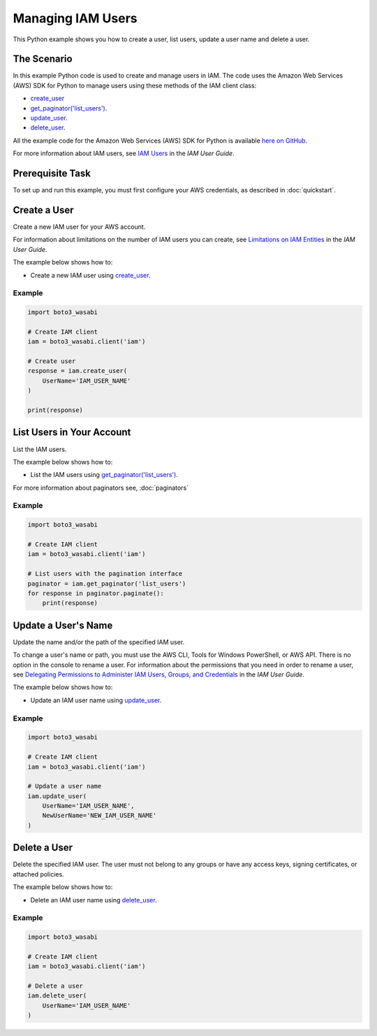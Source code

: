 .. Copyright 2010-2017 Amazon.com, Inc. or its affiliates. All Rights Reserved.

   This work is licensed under a Creative Commons Attribution-NonCommercial-ShareAlike 4.0
   International License (the "License"). You may not use this file except in compliance with the
   License. A copy of the License is located at http://creativecommons.org/licenses/by-nc-sa/4.0/.

   This file is distributed on an "AS IS" BASIS, WITHOUT WARRANTIES OR CONDITIONS OF ANY KIND,
   either express or implied. See the License for the specific language governing permissions and
   limitations under the License.
   
.. _aws-boto3_wasabi-iam-examples-managing-users:   

******************
Managing IAM Users
******************

This Python example shows you how to create a user, list users, update a user name and delete a user.

The Scenario
============

In this example Python code is used to create and manage users in IAM. The code uses the 
Amazon Web Services (AWS) SDK for Python to manage users using these methods of the 
IAM client class:

* `create_user <https://boto3_wasabi.readthedocs.io/en/latest/reference/services/iam.html#IAM.Client.create_user>`_

* `get_paginator('list_users') <https://boto3_wasabi.readthedocs.io/en/latest/reference/services/iam.html#IAM.Client.get_paginator>`_.

* `update_user <https://boto3_wasabi.readthedocs.io/en/latest/reference/services/iam.html#IAM.Client.update_user>`_.

* `delete_user <https://boto3_wasabi.readthedocs.io/en/latest/reference/services/iam.html#IAM.Client.delete_user>`_.

All the example code for the Amazon Web Services (AWS) SDK for Python is available `here on GitHub <https://github.com/awsdocs/aws-doc-sdk-examples/tree/master/python/example_code>`_.
    
For more information about IAM users, see `IAM Users <http://docs.aws.amazon.com/IAM/latest/UserGuide/id_users.html>`_ 
in the *IAM User Guide*.

Prerequisite Task
=================

To set up and run this example, you must first configure your AWS credentials, as described in :doc:`quickstart`.
    
Create a User
=============

Create a new IAM user for your AWS account.

For information about limitations on the number of IAM users you can create, see 
`Limitations on IAM Entities <http://docs.aws.amazon.com/IAM/latest/UserGuide/reference_iam-limits.html>`_ 
in the *IAM User Guide*.

The example below shows how to:
 
* Create a new IAM user using 
  `create_user <https://boto3_wasabi.readthedocs.io/en/latest/reference/services/iam.html#IAM.Client.create_user>`_.
  
Example
-------

.. code-block:: python

    import boto3_wasabi

    # Create IAM client
    iam = boto3_wasabi.client('iam')

    # Create user
    response = iam.create_user(
        UserName='IAM_USER_NAME'
    )

    print(response)

List Users in Your Account
==========================

List the IAM users.

The example below shows how to:
 
* List the IAM users using 
  `get_paginator('list_users') <https://boto3_wasabi.readthedocs.io/en/latest/reference/services/iam.html#IAM.Client.get_paginator>`_.
  
For more information about paginators see, :doc:`paginators`
 
Example
-------

.. code-block:: python

    import boto3_wasabi

    # Create IAM client
    iam = boto3_wasabi.client('iam')

    # List users with the pagination interface
    paginator = iam.get_paginator('list_users')
    for response in paginator.paginate():
        print(response)

Update a User's Name
====================

Update the name and/or the path of the specified IAM user.

To change a user's name or path, you must use the AWS CLI, Tools for Windows PowerShell, or AWS API. 
There is no option in the console to rename a user. For information about the permissions that you 
need in order to rename a user, see 
`Delegating Permissions to Administer IAM Users, Groups, and Credentials <http://docs.aws.amazon.com/IAM/latest/UserGuide/id_users_manage.html#id_users_renaming>`_ 
in the *IAM User Guide*. 

The example below shows how to:
 
* Update an IAM user name using 
  `update_user <https://boto3_wasabi.readthedocs.io/en/latest/reference/services/iam.html#IAM.Client.update_user>`_.
 
Example
-------

.. code-block:: python

    import boto3_wasabi

    # Create IAM client
    iam = boto3_wasabi.client('iam')

    # Update a user name
    iam.update_user(
        UserName='IAM_USER_NAME',
        NewUserName='NEW_IAM_USER_NAME'
    )

 
Delete a User
=============

Delete the specified IAM user. The user must not belong to any groups or have any access keys, signing 
certificates, or attached policies.

The example below shows how to:
 
* Delete an IAM user name using 
  `delete_user <https://boto3_wasabi.readthedocs.io/en/latest/reference/services/iam.html#IAM.Client.delete_user>`_.

Example
-------

.. code-block:: python

    import boto3_wasabi

    # Create IAM client
    iam = boto3_wasabi.client('iam')

    # Delete a user
    iam.delete_user(
        UserName='IAM_USER_NAME'
    )
     